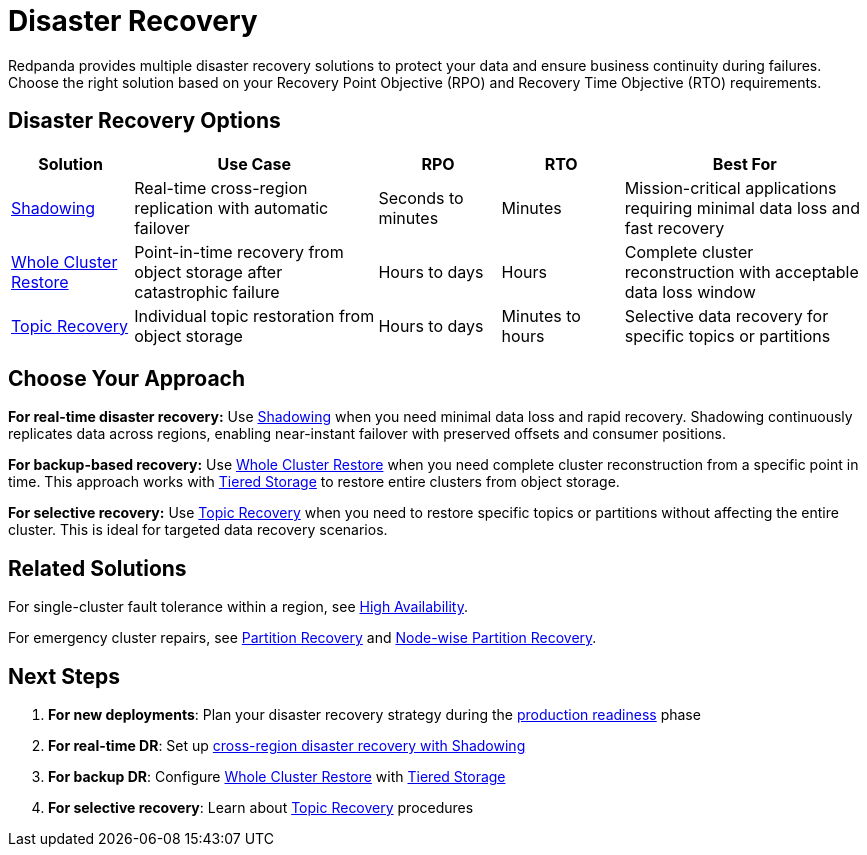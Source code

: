 = Disaster Recovery
:description: Compare Redpanda's disaster recovery solutions and choose the right approach for your RPO and RTO requirements.
:env-linux: true
:page-categories: Management, High Availability, Disaster Recovery

Redpanda provides multiple disaster recovery solutions to protect your data and ensure business continuity during failures. Choose the right solution based on your Recovery Point Objective (RPO) and Recovery Time Objective (RTO) requirements.

== Disaster Recovery Options

[cols="1,2,1,1,2"]
|===
|Solution |Use Case |RPO |RTO |Best For

|xref:shadowing/index.adoc[Shadowing]
|Real-time cross-region replication with automatic failover
|Seconds to minutes
|Minutes
|Mission-critical applications requiring minimal data loss and fast recovery

|xref:./whole-cluster-restore.adoc[Whole Cluster Restore]
|Point-in-time recovery from object storage after catastrophic failure
|Hours to days
|Hours
|Complete cluster reconstruction with acceptable data loss window

|xref:./topic-recovery.adoc[Topic Recovery]
|Individual topic restoration from object storage
|Hours to days
|Minutes to hours
|Selective data recovery for specific topics or partitions
|===

== Choose Your Approach

**For real-time disaster recovery:**
Use xref:shadowing/index.adoc[Shadowing] when you need minimal data loss and rapid recovery. Shadowing continuously replicates data across regions, enabling near-instant failover with preserved offsets and consumer positions.

**For backup-based recovery:**
Use xref:./whole-cluster-restore.adoc[Whole Cluster Restore] when you need complete cluster reconstruction from a specific point in time. This approach works with xref:manage:tiered-storage.adoc[Tiered Storage] to restore entire clusters from object storage.

**For selective recovery:**
Use xref:./topic-recovery.adoc[Topic Recovery] when you need to restore specific topics or partitions without affecting the entire cluster. This is ideal for targeted data recovery scenarios.

== Related Solutions

For single-cluster fault tolerance within a region, see xref:deploy:redpanda/manual/high-availability.adoc[High Availability].

For emergency cluster repairs, see xref:manage:cluster-maintenance/partition-recovery.adoc[Partition Recovery] and xref:manage:cluster-maintenance/nodewise-partition-recovery.adoc[Node-wise Partition Recovery].

== Next Steps

1. **For new deployments**: Plan your disaster recovery strategy during the xref:deploy:redpanda/manual/production/production-readiness.adoc[production readiness] phase
2. **For real-time DR**: Set up xref:./shadowing/index.adoc[cross-region disaster recovery with Shadowing]
3. **For backup DR**: Configure xref:./whole-cluster-restore.adoc[Whole Cluster Restore] with xref:manage:tiered-storage.adoc[Tiered Storage]
4. **For selective recovery**: Learn about xref:./topic-recovery.adoc[Topic Recovery] procedures